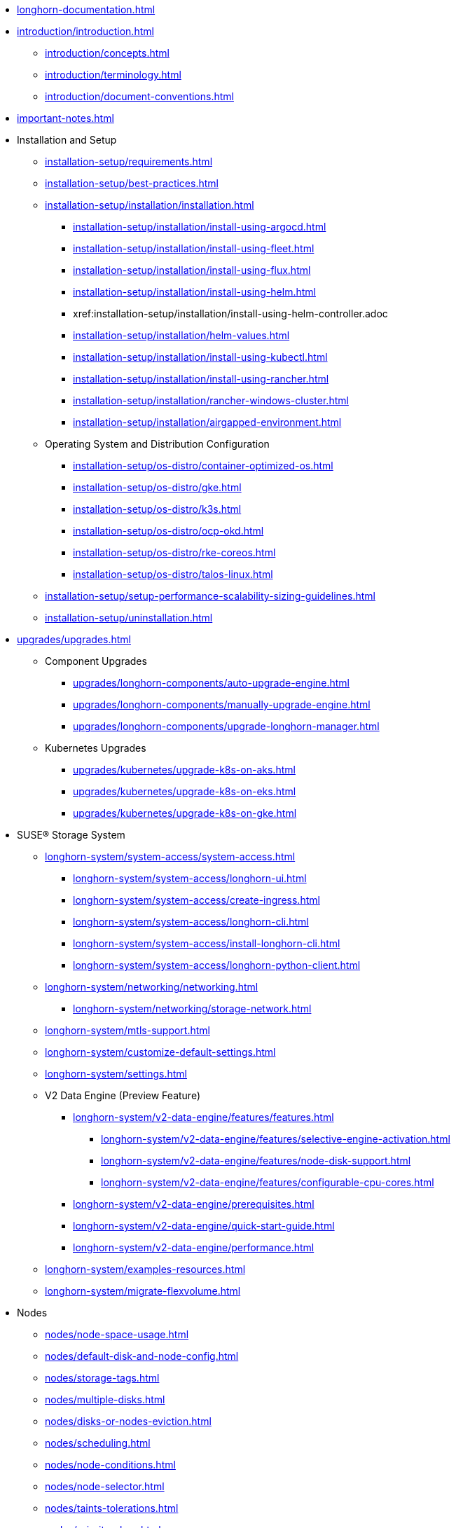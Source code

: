 * xref:longhorn-documentation.adoc[]
* xref:introduction/introduction.adoc[]
** xref:introduction/concepts.adoc[]
** xref:introduction/terminology.adoc[]
** xref:introduction/document-conventions.adoc[]
* xref:important-notes.adoc[]
* Installation and Setup
** xref:installation-setup/requirements.adoc[]
** xref:installation-setup/best-practices.adoc[]
** xref:installation-setup/installation/installation.adoc[]
*** xref:installation-setup/installation/install-using-argocd.adoc[]
*** xref:installation-setup/installation/install-using-fleet.adoc[]
*** xref:installation-setup/installation/install-using-flux.adoc[]
*** xref:installation-setup/installation/install-using-helm.adoc[]
*** xref:installation-setup/installation/install-using-helm-controller.adoc
*** xref:installation-setup/installation/helm-values.adoc[]
*** xref:installation-setup/installation/install-using-kubectl.adoc[]
*** xref:installation-setup/installation/install-using-rancher.adoc[]
*** xref:installation-setup/installation/rancher-windows-cluster.adoc[]
*** xref:installation-setup/installation/airgapped-environment.adoc[]
** Operating System and Distribution Configuration
*** xref:installation-setup/os-distro/container-optimized-os.adoc[]
*** xref:installation-setup/os-distro/gke.adoc[]
*** xref:installation-setup/os-distro/k3s.adoc[]
*** xref:installation-setup/os-distro/ocp-okd.adoc[]
*** xref:installation-setup/os-distro/rke-coreos.adoc[]
*** xref:installation-setup/os-distro/talos-linux.adoc[]
** xref:installation-setup/setup-performance-scalability-sizing-guidelines.adoc[]
** xref:installation-setup/uninstallation.adoc[]
* xref:upgrades/upgrades.adoc[]
** Component Upgrades
*** xref:upgrades/longhorn-components/auto-upgrade-engine.adoc[]
*** xref:upgrades/longhorn-components/manually-upgrade-engine.adoc[]
*** xref:upgrades/longhorn-components/upgrade-longhorn-manager.adoc[]
** Kubernetes Upgrades
*** xref:upgrades/kubernetes/upgrade-k8s-on-aks.adoc[]
*** xref:upgrades/kubernetes/upgrade-k8s-on-eks.adoc[]
*** xref:upgrades/kubernetes/upgrade-k8s-on-gke.adoc[]
* SUSE® Storage System
** xref:longhorn-system/system-access/system-access.adoc[]
*** xref:longhorn-system/system-access/longhorn-ui.adoc[]
*** xref:longhorn-system/system-access/create-ingress.adoc[]
*** xref:longhorn-system/system-access/longhorn-cli.adoc[]
*** xref:longhorn-system/system-access/install-longhorn-cli.adoc[]
*** xref:longhorn-system/system-access/longhorn-python-client.adoc[]
** xref:longhorn-system/networking/networking.adoc[]
*** xref:longhorn-system/networking/storage-network.adoc[]
** xref:longhorn-system/mtls-support.adoc[]
** xref:longhorn-system/customize-default-settings.adoc[]
** xref:longhorn-system/settings.adoc[]
** V2 Data Engine (Preview Feature)
*** xref:longhorn-system/v2-data-engine/features/features.adoc[]
**** xref:longhorn-system/v2-data-engine/features/selective-engine-activation.adoc[]
**** xref:longhorn-system/v2-data-engine/features/node-disk-support.adoc[]
**** xref:longhorn-system/v2-data-engine/features/configurable-cpu-cores.adoc[]
*** xref:longhorn-system/v2-data-engine/prerequisites.adoc[]
*** xref:longhorn-system/v2-data-engine/quick-start-guide.adoc[]
*** xref:longhorn-system/v2-data-engine/performance.adoc[]
** xref:longhorn-system/examples-resources.adoc[]
** xref:longhorn-system/migrate-flexvolume.adoc[]
* Nodes
** xref:nodes/node-space-usage.adoc[]
** xref:nodes/default-disk-and-node-config.adoc[]
** xref:nodes/storage-tags.adoc[]
** xref:nodes/multiple-disks.adoc[]
** xref:nodes/disks-or-nodes-eviction.adoc[]
** xref:nodes/scheduling.adoc[]
** xref:nodes/node-conditions.adoc[]
** xref:nodes/node-selector.adoc[]
** xref:nodes/taints-tolerations.adoc[]
** xref:nodes/priority-class.adoc[]
** Managed Kubernetes
*** xref:nodes/managed-kubernetes/aks-managed-node-groups.adoc[]
*** xref:nodes/managed-kubernetes/eks-managed-node-pools.adoc[]
*** xref:nodes/managed-kubernetes/gke-managed-node-pools.adoc[]
* Volumes
** xref:volumes/create-volumes.adoc[]
** xref:volumes/pvc-ownership-and-permission.adoc[]
** xref:volumes/rwx-volumes.adoc[]
** xref:volumes/clone-volumes.adoc[]
** xref:volumes/detach-volumes.adoc[]
** xref:volumes/delete-volumes.adoc[]
** xref:volumes/use-as-iscsi-target.adoc[]
** xref:volumes/identify-workloads.adoc[]
** xref:volumes/volume-size.adoc[]
** xref:volumes/volume-expansion.adoc[]
** xref:volumes/trim-filesystem.adoc[]
** xref:volumes/volume-conditions.adoc[]
** xref:volumes/volume-encryption.adoc[]
** xref:volumes/storageclass-parameters.adoc[]
** xref:volumes/backing-images/backing-images.adoc[]
*** xref:volumes/backing-images/backing-image-encryption.adoc[]
* High Availability
** xref:high-availability/automatic-replica-balancing.adoc[]
** xref:high-availability/fast-replica-rebuilding.adoc[]
** xref:high-availability/revision_counter.adoc[]
** xref:high-availability/data-locality.adoc[]
** xref:high-availability/kubernetes-cluster-autoscaler.adoc[]
** xref:high-availability/rwx-volume-fast-failover.adoc[]
** xref:high-availability/volume-recovery.adoc[]
** xref:high-availability/node-failure.adoc[]
* Snapshots and Backups
** xref:snapshots-backups/volume-snapshots-backups/volume-snapshots-backups.adoc[]
*** xref:snapshots-backups/volume-snapshots-backups/create-snapshot.adoc[]
*** xref:snapshots-backups/volume-snapshots-backups/snapshot-space-management.adoc[]
*** xref:snapshots-backups/volume-snapshots-backups/configure-backup-target.adoc[]
*** xref:snapshots-backups/volume-snapshots-backups/create-backup.adoc[]
*** xref:snapshots-backups/volume-snapshots-backups/sync-backup-volumes-manually.adoc[]
*** xref:snapshots-backups/volume-snapshots-backups/create-recurring-backup-snapshot-job.adoc[]
*** xref:snapshots-backups/volume-snapshots-backups/restore-volume-from-backup.adoc[]
*** xref:snapshots-backups/volume-snapshots-backups/restore-recurring-job-from-backup.adoc[]
*** xref:snapshots-backups/volume-snapshots-backups/restore-volume-statefulset.adoc[]
** xref:snapshots-backups/csi-snapshots/csi-snapshots.adoc[]
*** xref:snapshots-backups/csi-snapshots/csi-snapshot-longhorn-backing-image.adoc[]
*** xref:snapshots-backups/csi-snapshots/csi-snapshot-longhorn-backup.adoc[]
*** xref:snapshots-backups/csi-snapshots/csi-snapshot-longhorn-snapshot.adoc[]
*** xref:snapshots-backups/csi-snapshots/enable-csi-snapshot-creation.adoc[]
** xref:snapshots-backups/system-backups/system-backups.adoc[]
*** xref:snapshots-backups/system-backups/restore-to-cluster-using-rancher-snapshot.adoc[]
*** xref:snapshots-backups/system-backups/restore-to-new-cluster-using-velero.adoc[]
*** xref:snapshots-backups/system-backups/create-system-backup.adoc[]
*** xref:snapshots-backups/system-backups/restore-system.adoc[]
** xref:snapshots-backups/backing-image-backups.adoc[]
** xref:snapshots-backups/restore-cluster-rancher-snapshot.adoc[]
* Data Integrity and Recovery
** xref:data-integrity-recovery/snapshot-data-integrity-check.adoc[]
** xref:data-integrity-recovery/orphaned-data-cleanup.adoc[]
** xref:data-integrity-recovery/disaster-recovery-volumes.adoc[]
** Data Recovery
*** xref:data-integrity-recovery/data-recovery/identify-corrupted-replicas.adoc[]
*** xref:data-integrity-recovery/data-recovery/retrieve-volume-data-from-replica.adoc[]
*** xref:data-integrity-recovery/data-recovery/recover-from-data-errors.adoc[]
*** xref:data-integrity-recovery/data-recovery/recover-from-full-disk.adoc[]
*** xref:data-integrity-recovery/data-recovery/recover-without-system.adoc[]
* Observability
** xref:observability/configure-prometheus-grafana.adoc[]
** xref:observability/alert-rule-examples.adoc[]
** xref:observability/longhorn-metrics.adoc[]
** xref:observability/integrate-with-rancher-monitoring.adoc[]
** xref:observability/kubelet-volume-metrics.adoc[]
* Troubleshooting and Maintenance
** xref:troubleshooting-maintenance/support-bundle.adoc[]
** xref:troubleshooting-maintenance/troubleshooting.adoc[]
** xref:troubleshooting-maintenance/v2-data-engine-issues.adoc[]
** xref:troubleshooting-maintenance/maintenance.adoc[]